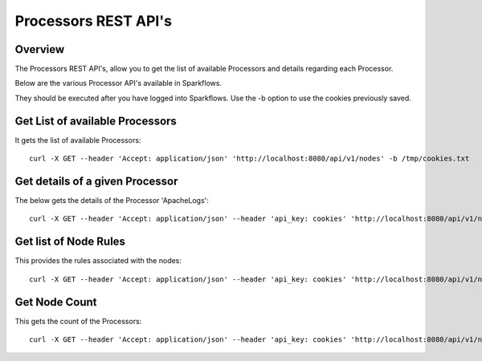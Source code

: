 Processors REST API's
=====================

Overview
--------

The Processors REST API's, allow you to get the list of available Processors and details regarding each Processor.

Below are the various Processor API's available in Sparkflows.

They should be executed after you have logged into Sparkflows. Use the -b option to use the cookies previously saved.


Get List of available Processors
--------------------------------

It gets the list of available Processors::

  curl -X GET --header 'Accept: application/json' 'http://localhost:8080/api/v1/nodes' -b /tmp/cookies.txt
  

Get details of a given Processor 
--------------------------------
 
The below gets the details of the Processor 'ApacheLogs'::
 
  curl -X GET --header 'Accept: application/json' --header 'api_key: cookies' 'http://localhost:8080/api/v1/nodes/names/{name}' -b /tmp/cookies.txt

Get list of Node Rules
----------------------
 
This provides the rules associated with the nodes::
 
 
  curl -X GET --header 'Accept: application/json' --header 'api_key: cookies' 'http://localhost:8080/api/v1/node-rules' -b /tmp/cookies.txt

Get Node Count
--------------

This gets the count of the Processors::
 
   curl -X GET --header 'Accept: application/json' --header 'api_key: cookies' 'http://localhost:8080/api/v1/nodes/count' -b /tmp/cookies.txt
